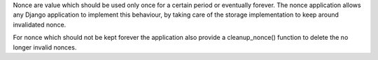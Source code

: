 Nonce are value which should be used only once for a certain period or
eventually forever. The nonce application allows any Django application to
implement this behaviour, by taking care of the storage implementation to keep around invalidated nonce.

For nonce which should not be kept forever the application also provide a
cleanup_nonce() function to delete the no longer invalid nonces.
